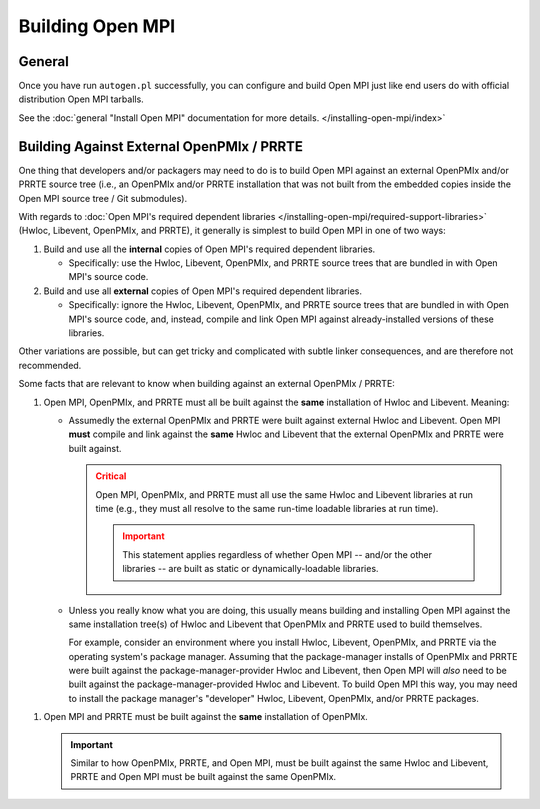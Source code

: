 Building Open MPI
=================

General
-------

Once you have run ``autogen.pl`` successfully, you can configure and
build Open MPI just like end users do with official distribution Open
MPI tarballs.

See the :doc:`general "Install Open MPI" documentation for more
details. </installing-open-mpi/index>`

Building Against External OpenPMIx / PRRTE
------------------------------------------

One thing that developers and/or packagers may need to do is to build
Open MPI against an external OpenPMIx and/or PRRTE source tree (i.e.,
an OpenPMIx and/or PRRTE installation that was not built from the
embedded copies inside the Open MPI source tree / Git submodules).

With regards to :doc:`Open MPI's required dependent libraries
</installing-open-mpi/required-support-libraries>` (Hwloc, Libevent,
OpenPMIx, and PRRTE), it generally is simplest to build Open MPI in
one of two ways:

#. Build and use all the **internal** copies of Open MPI's required
   dependent libraries.

   * Specifically: use the Hwloc, Libevent, OpenPMIx, and PRRTE source
     trees that are bundled in with Open MPI's source code.

#. Build and use all **external** copies of Open MPI's required
   dependent libraries.

   * Specifically: ignore the Hwloc, Libevent, OpenPMIx, and PRRTE source
     trees that are bundled in with Open MPI's source code, and,
     instead, compile and link Open MPI against already-installed
     versions of these libraries.

Other variations are possible, but can get tricky and complicated with
subtle linker consequences, and are therefore not recommended.

Some facts that are relevant to know when building against an external
OpenPMIx / PRRTE:

1. Open MPI, OpenPMIx, and PRRTE must all be built against the
   **same** installation of Hwloc and Libevent.  Meaning:

   * Assumedly the external OpenPMIx and PRRTE were built against
     external Hwloc and Libevent.  Open MPI **must** compile and link
     against the **same** Hwloc and Libevent that the external
     OpenPMIx and PRRTE were built against.

     .. admonition:: Critical
        :class: Danger

        Open MPI, OpenPMIx, and PRRTE must all use the same Hwloc and
        Libevent libraries at run time (e.g., they must all resolve to
        the same run-time loadable libraries at run time).

        .. important:: This statement applies regardless of whether
                       Open MPI -- and/or the other libraries -- are
                       built as static or dynamically-loadable
                       libraries.

   * Unless you really know what you are doing, this usually means
     building and installing Open MPI against the same installation
     tree(s) of Hwloc and Libevent that OpenPMIx and PRRTE used to
     build themselves.

     For example, consider an environment where you install Hwloc,
     Libevent, OpenPMIx, and PRRTE via the operating system's package
     manager.  Assuming that the package-manager installs of OpenPMIx
     and PRRTE were built against the package-manager-provider Hwloc
     and Libevent, then Open MPI will *also* need to be built against
     the package-manager-provided Hwloc and Libevent.  To build Open
     MPI this way, you may need to install the package manager's
     "developer" Hwloc, Libevent, OpenPMIx, and/or PRRTE packages.

1. Open MPI and PRRTE must be built against the **same** installation
   of OpenPMIx.

   .. important:: Similar to how OpenPMIx, PRRTE, and Open MPI, must
                  be built against the same Hwloc and Libevent, PRRTE
                  and Open MPI must be built against the same
                  OpenPMIx.
